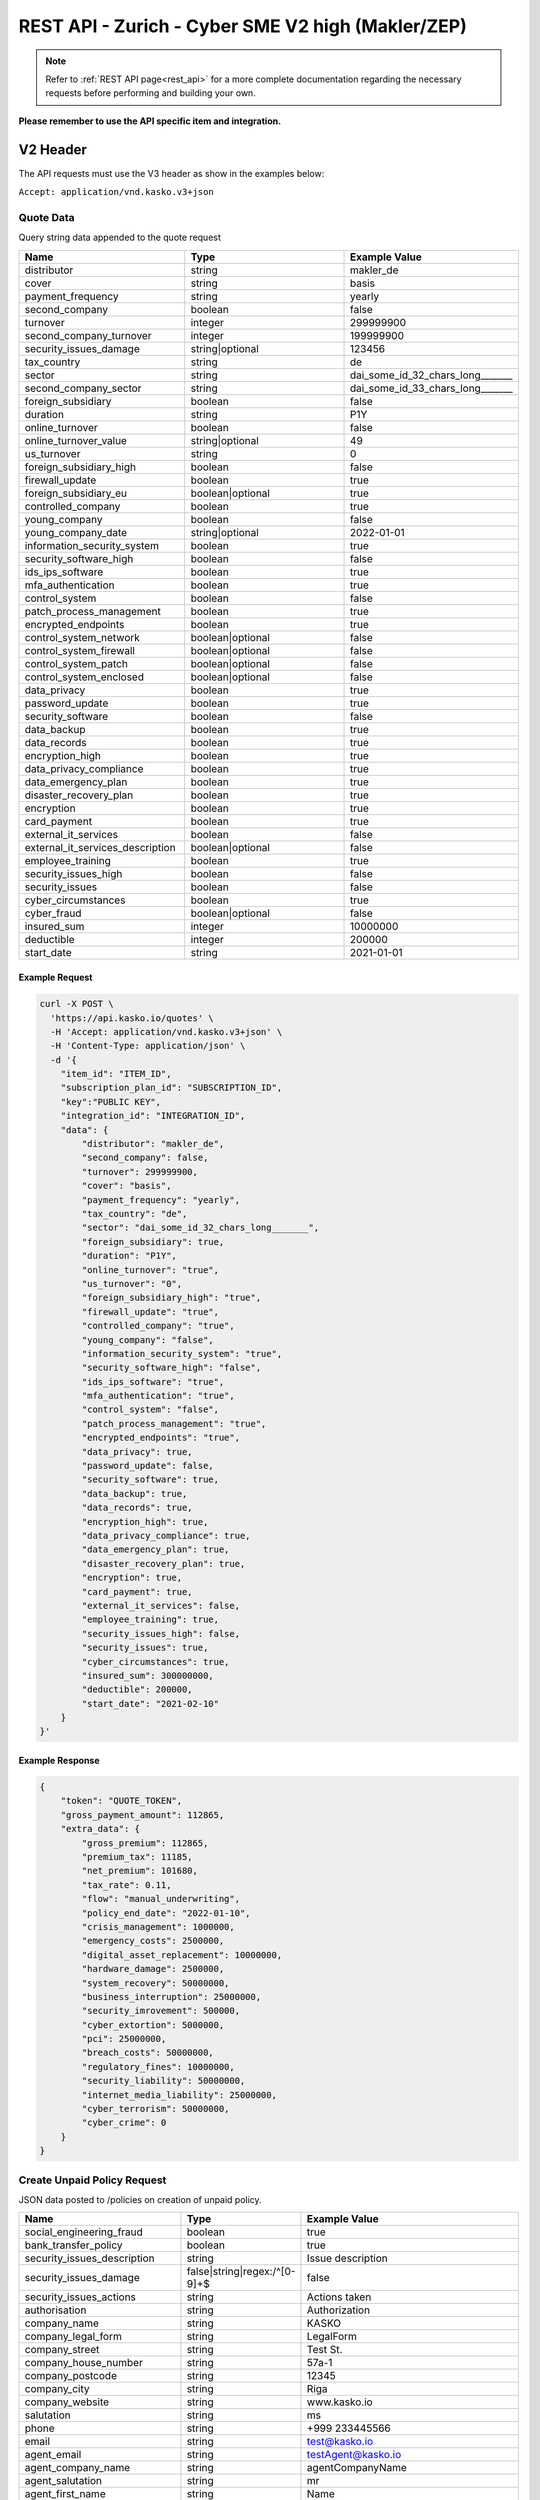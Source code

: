 REST API - Zurich - Cyber SME V2 high (Makler/ZEP)
=================================================

.. note::  Refer to :ref:`REST API page<rest_api>` for a more complete documentation regarding the necessary requests before performing and building your own.

**Please remember to use the API specific item and integration.**

V2 Header
----------

The API requests must use the V3 header as show in the examples below:

``Accept: application/vnd.kasko.v3+json``

Quote Data
^^^^^^^^^^
Query string data appended to the quote request

.. csv-table::
   :header: "Name", "Type", "Example Value"
   :widths: 20, 20, 20

   "distributor", "string", "makler_de"
   "cover", "string", "basis"
   "payment_frequency", "string", "yearly"
   "second_company", "boolean", "false"
   "turnover", "integer", "299999900"
   "second_company_turnover", "integer", "199999900"
   "security_issues_damage", "string|optional", "123456"
   "tax_country", "string", "de"
   "sector", "string", "dai_some_id_32_chars_long_______"
   "second_company_sector", "string", "dai_some_id_33_chars_long_______"
   "foreign_subsidiary", "boolean", "false"
   "duration", "string", "P1Y"
   "online_turnover", "boolean", "false"
   "online_turnover_value", "string|optional", "49"
   "us_turnover", "string", "0"
   "foreign_subsidiary_high", "boolean", "false"
   "firewall_update", "boolean", "true"
   "foreign_subsidiary_eu", "boolean|optional", "true"
   "controlled_company", "boolean", "true"
   "young_company", "boolean", "false"
   "young_company_date", "string|optional", "2022-01-01"
   "information_security_system", "boolean", "true"
   "security_software_high", "boolean", "false"
   "ids_ips_software", "boolean", "true"
   "mfa_authentication", "boolean", "true"
   "control_system", "boolean", "false"
   "patch_process_management", "boolean", "true"
   "encrypted_endpoints", "boolean", "true"
   "control_system_network", "boolean|optional", "false"
   "control_system_firewall", "boolean|optional", "false"
   "control_system_patch", "boolean|optional", "false"
   "control_system_enclosed", "boolean|optional", "false"
   "data_privacy", "boolean", "true"
   "password_update", "boolean", "true"
   "security_software", "boolean", "false"
   "data_backup", "boolean", "true"
   "data_records", "boolean", "true"
   "encryption_high", "boolean", "true"
   "data_privacy_compliance", "boolean", "true"
   "data_emergency_plan", "boolean", "true"
   "disaster_recovery_plan", "boolean", "true"
   "encryption", boolean, "true"
   "card_payment", "boolean", "true"
   "external_it_services", "boolean", "false"
   "external_it_services_description", "boolean|optional", "false"
   "employee_training", "boolean", "true"
   "security_issues_high", "boolean", "false"
   "security_issues", "boolean", "false"
   "cyber_circumstances", "boolean", "true"
   "cyber_fraud", "boolean|optional", "false"
   "insured_sum", "integer", "10000000"
   "deductible", "integer", "200000"
   "start_date", "string", "2021-01-01"

Example Request
~~~~~~~~~~~~~~~

.. code:: bash

    curl -X POST \
      'https://api.kasko.io/quotes' \
      -H 'Accept: application/vnd.kasko.v3+json' \
      -H 'Content-Type: application/json' \
      -d '{
        "item_id": "ITEM_ID",
        "subscription_plan_id": "SUBSCRIPTION_ID",
        "key":"PUBLIC KEY",
        "integration_id": "INTEGRATION_ID",
        "data": {
            "distributor": "makler_de",
            "second_company": false,
            "turnover": 299999900,
            "cover": "basis",
            "payment_frequency": "yearly",
            "tax_country": "de",
            "sector": "dai_some_id_32_chars_long_______",
            "foreign_subsidiary": true,
            "duration": "P1Y",
            "online_turnover": "true",
            "us_turnover": "0",
            "foreign_subsidiary_high": "true",
            "firewall_update": "true",
            "controlled_company": "true",
            "young_company": "false",
            "information_security_system": "true",
            "security_software_high": "false",
            "ids_ips_software": "true",
            "mfa_authentication": "true",
            "control_system": "false",
            "patch_process_management": "true",
            "encrypted_endpoints": "true",
            "data_privacy": true,
            "password_update": false,
            "security_software": true,
            "data_backup": true,
            "data_records": true,
            "encryption_high": true,
            "data_privacy_compliance": true,
            "data_emergency_plan": true,
            "disaster_recovery_plan": true,
            "encryption": true,
            "card_payment": true,
            "external_it_services": false,
            "employee_training": true,
            "security_issues_high": false,
            "security_issues": true,
            "cyber_circumstances": true,
            "insured_sum": 300000000,
            "deductible": 200000,
            "start_date": "2021-02-10"
        }
    }'

Example Response
~~~~~~~~~~~~~~~~

.. code:: javascript

    {
        "token": "QUOTE_TOKEN",
        "gross_payment_amount": 112865,
        "extra_data": {
            "gross_premium": 112865,
            "premium_tax": 11185,
            "net_premium": 101680,
            "tax_rate": 0.11,
            "flow": "manual_underwriting",
            "policy_end_date": "2022-01-10",
            "crisis_management": 1000000,
            "emergency_costs": 2500000,
            "digital_asset_replacement": 10000000,
            "hardware_damage": 2500000,
            "system_recovery": 50000000,
            "business_interruption": 25000000,
            "security_imrovement": 500000,
            "cyber_extortion": 5000000,
            "pci": 25000000,
            "breach_costs": 50000000,
            "regulatory_fines": 10000000,
            "security_liability": 50000000,
            "internet_media_liability": 25000000,
            "cyber_terrorism": 50000000,
            "cyber_crime": 0
        }
    }

Create Unpaid Policy Request
^^^^^^^^^^^^^^^^^^^^^^^^^^^^
JSON data posted to /policies on creation of unpaid policy.

.. csv-table::
   :header: "Name", "Type", "Example Value"
   :widths: 35, 20, 75

    "social_engineering_fraud", "boolean", "true"
    "bank_transfer_policy", "boolean", "true"
    "security_issues_description", "string", "Issue description"
    "security_issues_damage", "false|string|regex:/^[0-9]+$", "false"
    "security_issues_actions", "string", "Actions taken"
    "authorisation", "string", "Authorization"
    "company_name", "string", "KASKO"
    "company_legal_form", "string", "LegalForm"
    "company_street", "string", "Test St."
    "company_house_number", "string", "57a-1"
    "company_postcode", "string", "12345"
    "company_city", "string", "Riga"
    "company_website", "string", "www.kasko.io"
    "salutation", "string", "ms"
    "phone", "string", "+999 233445566"
    "email", "string", "test@kasko.io"
    "agent_email", "string", "testAgent@kasko.io"
    "agent_company_name", "string", "agentCompanyName"
    "agent_salutation", "string", "mr"
    "agent_first_name", "string", "Name"
    "agent_last_name", "string", "lastName"
    "agent_number", "string", "123123123123"
    "svb_number", "string", "34343434343"
    "agent_phone", "string", "+999 233445566"
    "cyber_circumstances_individual", "string", "circumstancesIndividual"

Example Request
~~~~~~~~~~~~~~~

.. code:: bash

   curl -X POST \
    'https://api.kasko.io/policies' \
    -H 'Accept: application/vnd.kasko.v2+json' \
    -H 'Content-Type: application/json' \
    -u <SECRET KEY>: \
    -d '{
        "data": {
	    "social_engineering_fraud": true,
	    "bank_transfer_policy": true,
	    "company_name": "VN Firma",
	    "company_legal_form": "Aktiengesellschaft",
	    "company_street": "Musterweg",
	    "company_house_number": "12",
	    "company_postcode": "10115",
	    "company_city": "Berlin",
	    "company_website": "www.kasko.io",
	    "salutation": "ms",
	    "phone": "+496123123123",
	    "agent_email": "vermittler@kasko.io",
	    "agent_company_name": "Vermittler AG",
	    "agent_salutation": "mr",
	    "agent_first_name": "Volker",
	    "agent_last_name": "Vermittlermann",
	    "agent_number": "123123123",
	    "svb_number": "1231",
	    "agent_phone": "+496123123123"
        },
        "email": "test@kasko.io",
        "first_name": "Maxima",
        "language": "de",
        "last_name": "Kundenfrau",
        "quote_token": "TOKEN"
    }'

Example Response
~~~~~~~~~~~~~~~~

.. code:: bash

    {
        "id": "POLICY_ID",
        "insurer_policy_id": "INSURER_POLICY_ID",
        "payment_token": "PAYMENT_TOKEN",
        "_links": {
            "_self": {
                "href": "https:\/\/api.eu1.kaskocloud.com\/policies\/"POLICY_ID"
            }
        }
    }

.. note::  This product is using a feature called ``Manual underwriting``. This means that a policy can be marked with this status. If this is the case, ``PAYMENT TOKEN`` won't be present in the policy response. In order to find this token, distributor has to first approve the policy in the self service dashboard and make an API call to see the created unpaid policy data. Payment token will be available there. If the policy is not marked with "Manual Underwriting", payment token will be available right away in the policy response.

Get unpaid policy data (offer)
^^^^^^^^^^^^^^^^^^^^^^^^^^^^^^

.. code-block:: bash

    curl -X GET \
      'https://api.kasko.io/offers/<POLICY_ID>' \
      -H 'Accept: application/vnd.kasko.v2+json' \
      -H 'Content-Type: application/json' \
      -u <SECRET_KEY>:

Convert offer to policy (payment)
^^^^^^^^^^^^^^^^^^^^^^^^^^^^^^^^^

To create a policy you should convert offer to policy. In other words - make payment for the offer.
This can be done by making following request:

.. csv-table::
   :header: "Parameter", "Required", "Type", "Description"
   :widths: 20, 20, 20, 80

   "token",     "yes", "``string``", "The ``<PAYMENT TOKEN>`` returned by OfferResponse."
   "policy_id", "yes", "``string``", "The 33 character long ``<POLICY ID>`` returned by OfferResponse."
   "method",    "yes", "``string``", "Payment method ``distributor``."
   "provider",  "yes", "``string``", "Payment provider ``distributor``."

Example Request
~~~~~~~~~~~~~~~

.. code-block:: bash

    curl https://api.kasko.io/payments \
        -X POST \
        -u <SECRET_KEY>: \
        -H 'Content-Type: application/json' \
        -d '{
            "token": "<PAYMENT TOKEN>",
            "policy_id": "<POLICY ID>",
            "method": "distributor",
            "provider": "distributor"
        }'

NOTE. You should use ``<POLICY ID>`` and ``<PAYMENT TOKEN>`` from Policy response. After payment is made, policy creation is asynchronous.
